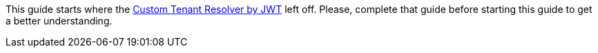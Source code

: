 This guide starts where the http://guides.grails.org/grails-custom-security-tenant-resolver/guide/index.html#test[Custom Tenant Resolver by JWT] left off.
Please, complete that guide before starting this guide to get a better understanding.